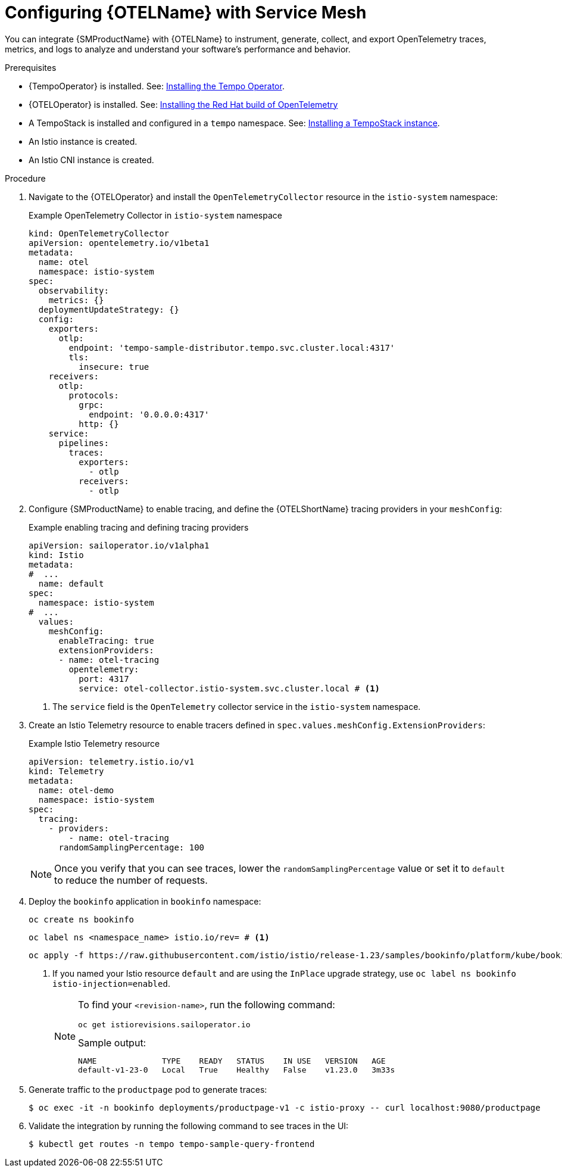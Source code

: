 // Module included in the following assemblies:
//
// * service-mesh-docs-main/traces/ossm-distr-tracing-assembly.adoc

:_mod-docs-content-type: PROCEDURE
[id="ossm-config-otel_{context}"]
= Configuring {OTELName} with Service Mesh

You can integrate {SMProductName} with {OTELName} to instrument, generate, collect, and export OpenTelemetry traces, metrics, and logs to analyze and understand your software's performance and behavior.

.Prerequisites

* {TempoOperator} is installed. See: link:https://docs.redhat.com/en/documentation/openshift_container_platform/4.16/html/distributed_tracing/distributed-tracing-platform-tempo#distr-tracing-tempo-install-web-console_dist-tracing-tempo-installing[Installing the Tempo Operator].
* {OTELOperator} is installed. See: link:https://docs.redhat.com/en/documentation/openshift_container_platform/4.16/html/red_hat_build_of_opentelemetry/install-otel[Installing the Red Hat build of OpenTelemetry]
* A TempoStack is installed and configured in a `tempo` namespace. See: link:https://docs.redhat.com/en/documentation/openshift_container_platform/4.16/html/distributed_tracing/distributed-tracing-platform-tempo#installing-a-tempostack-instance[Installing a TempoStack instance].
* An Istio instance is created.
* An Istio CNI instance is created.

.Procedure

. Navigate to the {OTELOperator} and install the `OpenTelemetryCollector` resource in the `istio-system` namespace:
+
.Example OpenTelemetry Collector in `istio-system` namespace
[source, yaml]
----
kind: OpenTelemetryCollector
apiVersion: opentelemetry.io/v1beta1
metadata:
  name: otel
  namespace: istio-system
spec:
  observability:
    metrics: {}
  deploymentUpdateStrategy: {}
  config:
    exporters:
      otlp:
        endpoint: 'tempo-sample-distributor.tempo.svc.cluster.local:4317'
        tls:
          insecure: true
    receivers:
      otlp:
        protocols:
          grpc:
            endpoint: '0.0.0.0:4317'
          http: {}
    service:
      pipelines:
        traces:
          exporters:
            - otlp
          receivers:
            - otlp
----

. Configure {SMProductName} to enable tracing, and define the {OTELShortName} tracing providers in your `meshConfig`:
+
.Example enabling tracing and defining tracing providers
[source,yaml]
----
apiVersion: sailoperator.io/v1alpha1
kind: Istio
metadata:
#  ...
  name: default
spec:
  namespace: istio-system
#  ...
  values:
    meshConfig:
      enableTracing: true
      extensionProviders:
      - name: otel-tracing
        opentelemetry:
          port: 4317
          service: otel-collector.istio-system.svc.cluster.local # <1>
----
<1> The `service` field is the `OpenTelemetry` collector service in the `istio-system` namespace.

. Create an Istio Telemetry resource to enable tracers defined in `spec.values.meshConfig.ExtensionProviders`:
+
.Example Istio Telemetry resource
[source,yaml]
----
apiVersion: telemetry.istio.io/v1
kind: Telemetry
metadata:
  name: otel-demo
  namespace: istio-system
spec:
  tracing:
    - providers:
        - name: otel-tracing
      randomSamplingPercentage: 100
----
+
[NOTE]
====
Once you verify that you can see traces, lower the `randomSamplingPercentage` value or set it to `default` to reduce the number of requests.
====

. Deploy the `bookinfo` application in `bookinfo` namespace:
+
[source, terminal]
----
oc create ns bookinfo
----
+
[source, terminal]
----
oc label ns <namespace_name> istio.io/rev= # <1>
----
+
[source, terminal]
----
oc apply -f https://raw.githubusercontent.com/istio/istio/release-1.23/samples/bookinfo/platform/kube/bookinfo.yaml -n bookinfo
----
<1> If you named your Istio resource `default` and are using the `InPlace` upgrade strategy, use `oc label ns bookinfo istio-injection=enabled`.
+
[NOTE]
====
To find your `<revision-name>`, run the following command:

[source, terminal]
----
oc get istiorevisions.sailoperator.io
----

.Sample output:

[source,terminal]
----
NAME              TYPE    READY   STATUS    IN USE   VERSION   AGE
default-v1-23-0   Local   True    Healthy   False    v1.23.0   3m33s
----
====

. Generate traffic to the `productpage` pod to generate traces:
+
[source,terminal]
----
$ oc exec -it -n bookinfo deployments/productpage-v1 -c istio-proxy -- curl localhost:9080/productpage
----

. Validate the integration by running the following command to see traces in the UI:
+
[source,terminal]
----
$ kubectl get routes -n tempo tempo-sample-query-frontend
----